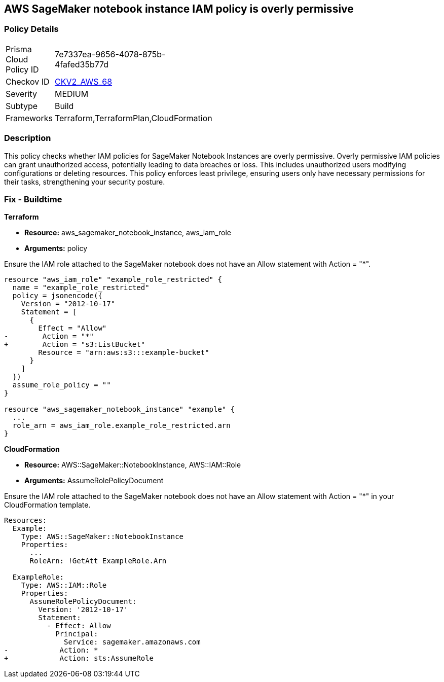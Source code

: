 
== AWS SageMaker notebook instance IAM policy is overly permissive

=== Policy Details

[width=45%]
[cols="1,1"]
|===
|Prisma Cloud Policy ID
| 7e7337ea-9656-4078-875b-4fafed35b77d

|Checkov ID
| https://github.com/bridgecrewio/checkov/blob/main/checkov/terraform/checks/graph_checks/aws/SageMakerIAMPolicyOverlyPermissiveToAllTraffic.yaml[CKV2_AWS_68]

|Severity
|MEDIUM

|Subtype
|Build

|Frameworks
|Terraform,TerraformPlan,CloudFormation

|===

=== Description

This policy checks whether IAM policies for SageMaker Notebook Instances are overly permissive. Overly permissive IAM policies can grant unauthorized access, potentially leading to data breaches or loss. This includes unauthorized users modifying configurations or deleting resources. This policy enforces least privilege, ensuring users only have necessary permissions for their tasks, strengthening your security posture.

=== Fix - Buildtime

*Terraform*

* *Resource:* aws_sagemaker_notebook_instance, aws_iam_role
* *Arguments:* policy

Ensure the IAM role attached to the SageMaker notebook does not have an Allow statement with Action = "*".

[source,go]
----
resource "aws_iam_role" "example_role_restricted" {
  name = "example_role_restricted"
  policy = jsonencode({
    Version = "2012-10-17"
    Statement = [
      {
        Effect = "Allow"
-        Action = "*"
+        Action = "s3:ListBucket"
        Resource = "arn:aws:s3:::example-bucket"
      }
    ]
  })
  assume_role_policy = ""
}

resource "aws_sagemaker_notebook_instance" "example" {
  ...
  role_arn = aws_iam_role.example_role_restricted.arn
}
----

*CloudFormation*

* *Resource:* AWS::SageMaker::NotebookInstance, AWS::IAM::Role
* *Arguments:* AssumeRolePolicyDocument

Ensure the IAM role attached to the SageMaker notebook does not have an Allow statement with Action = "*" in your CloudFormation template.

[source,yaml]
----
Resources:
  Example:
    Type: AWS::SageMaker::NotebookInstance
    Properties:
      ...
      RoleArn: !GetAtt ExampleRole.Arn

  ExampleRole:
    Type: AWS::IAM::Role
    Properties:
      AssumeRolePolicyDocument:
        Version: '2012-10-17'
        Statement:
          - Effect: Allow
            Principal:
              Service: sagemaker.amazonaws.com
-            Action: *
+            Action: sts:AssumeRole
----

